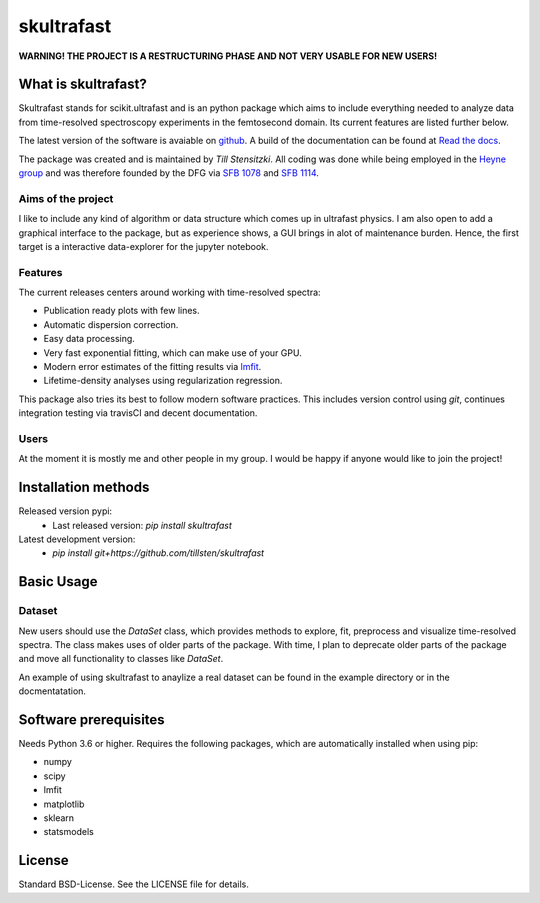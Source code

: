 skultrafast
***********
.. image:: https://readthedocs.org/projects/skultrafast/badge/?version=latest
    :target: https://skultrafast.readthedocs.io/en/latest/?badge=latest
    :alt: Documentation Status

.. image:: https://travis-ci.org/Tillsten/skultrafast.svg?branch=master
    :target: https://travis-ci.org/Tillsten/skultrafast

**WARNING! THE PROJECT IS A RESTRUCTURING PHASE AND NOT VERY USABLE FOR NEW
USERS!**

What is skultrafast?
====================
Skultrafast stands for scikit.ultrafast and is an python package which aims
to include everything needed to analyze data from time-resolved spectroscopy
experiments in the femtosecond domain. Its current features are listed further
below.

The latest version of the software is avaiable on `github <https://github
.com/Tillsten/skultrafast>`_. A build of the documentation can be found at
`Read the docs <https://skultrafast.readthedocs.io/en/latest/example.html>`_.

The package was created and is maintained by *Till Stensitzki*. All coding was
done while being employed in the `Heyne group <http://www.physik.fu-berlin
.de/einrichtungen/ag/ag-heyne/>`_ and was therefore founded by the DFG via
`SFB 1078 <www.sfb1078.de/>`_ and `SFB 1114 <www.sfb1114.de/>`_.

Aims of the project
-------------------
I like to include any kind of algorithm or data structure which comes up in
ultrafast physics. I am also open to add a graphical interface to the
package, but as experience shows, a GUI brings in alot of maintenance
burden. Hence, the first target is a interactive data-explorer for the
jupyter notebook.


Features
--------
The current releases centers around working with time-resolved spectra:

* Publication ready plots with few lines.
* Automatic dispersion correction.
* Easy data processing.
* Very fast exponential fitting, which can make use of your GPU.
* Modern error estimates of the fitting results via
  `lmfit <http://lmfit.github.io/lmfit-py/>`_.
* Lifetime-density analyses using regularization regression.

This package also tries its best to follow modern software practices. This
includes version control using *git*, continues integration testing via
travisCI and decent documentation.

Users
-----
At the moment it is mostly me and other people in my group. I would be happy
if anyone would like to join the project!

Installation methods
====================
Released version pypi:
    - Last released version: `pip install skultrafast`
Latest development version:
    - `pip install git+https://github.com/tillsten/skultrafast`

Basic Usage
===========

Dataset
-------
New users should use the `DataSet` class, which provides methods to explore,
fit, preprocess and visualize time-resolved spectra. The class makes uses of
older parts of the package. With time, I plan to deprecate older parts of the
package and move all functionality to classes like `DataSet`.

An example of using skultrafast to anaylize a real dataset can be found in
the example directory or in the docmentatation.

Software prerequisites
=======================
Needs Python 3.6 or higher. Requires the following packages,
which are automatically installed when using pip:

* numpy
* scipy
* lmfit
* matplotlib
* sklearn
* statsmodels

License
=======
Standard BSD-License. See the LICENSE file for details.

